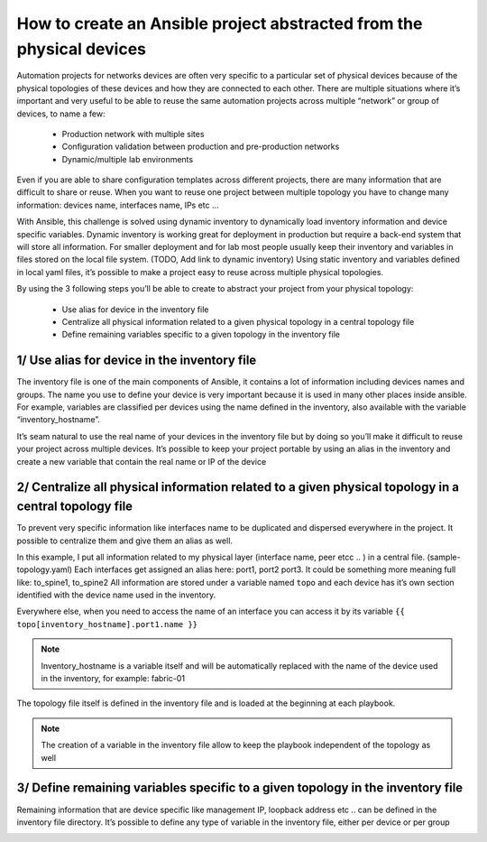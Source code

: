 How to create an Ansible project abstracted from the physical devices
=====================================================================

Automation projects for networks devices are often very specific to a particular
set of physical devices because of the physical topologies of these devices and how they are connected to each other.
There are multiple situations where it’s important and very useful to be able
to reuse the same automation projects across multiple “network” or group of devices, to name a few:

 - Production network with multiple sites
 - Configuration validation between production and pre-production networks
 - Dynamic/multiple lab environments

Even if you are able to share configuration templates across different projects,
there are many information that are difficult to share or reuse. When you want
to reuse one project between multiple topology you have to change
many information: devices name, interfaces name, IPs etc …

With Ansible, this challenge is solved using dynamic inventory to dynamically
load inventory information and device specific variables. Dynamic inventory
is working great for deployment in production but require a back-end system
that will store all information. For smaller deployment and for lab most people
usually keep their inventory and variables in files stored on the local file system. (TODO, Add link to dynamic inventory)
Using static inventory and variables defined in local yaml files,
it’s possible to make a project easy to reuse across multiple physical topologies.

By using the 3 following steps you’ll be able to create to abstract your project from your physical topology:

 - Use alias for device in the inventory file
 - Centralize all physical information related to a given physical topology in a central topology file
 - Define remaining variables specific to a given topology in the inventory file

1/ Use alias for device in the inventory file
---------------------------------------------

The inventory file is one of the main components of Ansible, it contains a lot
of information including devices names and groups.
The name you use to define your device is very important because it is used in
many other places inside ansible. For example, variables are classified per
devices using the name defined in the inventory, also available with the
variable “inventory_hostname”.

.. image:: _includes/inventory_variable.png

It’s seam natural to use the real name of your devices in the inventory file
but by doing so you’ll make it difficult to reuse your project across multiple devices.
It’s possible to keep your project portable by using an alias in the inventory
and create a new variable that contain the real name or IP of the device

.. image:: _includes/inventory_variable_alias.png

2/ Centralize all physical information related to a given physical topology in a central topology file
------------------------------------------------------------------------------------------------------

To prevent very specific information like interfaces name to be duplicated and
dispersed everywhere in the project. It possible to centralize them and give them an alias as well.

In this example, I put all information related to my physical layer (interface name, peer etcc .. )
in a central file. (sample-topology.yaml)
Each interfaces get assigned an alias here: port1, port2 port3.
It could be something more meaning full like: to_spine1, to_spine2
All information are stored under a variable named ``topo`` and each device has
it’s own section identified with the device name used in the inventory.

Everywhere else, when you need to access the name of an interface you can access
it by its variable ``{{ topo[inventory_hostname].port1.name }}``

.. NOTE::
    Inventory_hostname is a variable itself and will be automatically replaced with the name of the device used in the inventory, for example: fabric-01

.. image:: _includes/inventory_topology.png

The topology file itself is defined in the inventory file and is loaded at the beginning at each playbook.

.. NOTE::
    The creation of a variable in the inventory file allow to keep the playbook independent of the topology as well

3/ Define remaining variables specific to a given topology in the inventory file
--------------------------------------------------------------------------------

Remaining information that are device specific like management IP, loopback address etc .. can be defined in the inventory file directory.
It’s possible to define any type of variable in the inventory file, either per device or per group

.. image:: _includes/inventory.png




